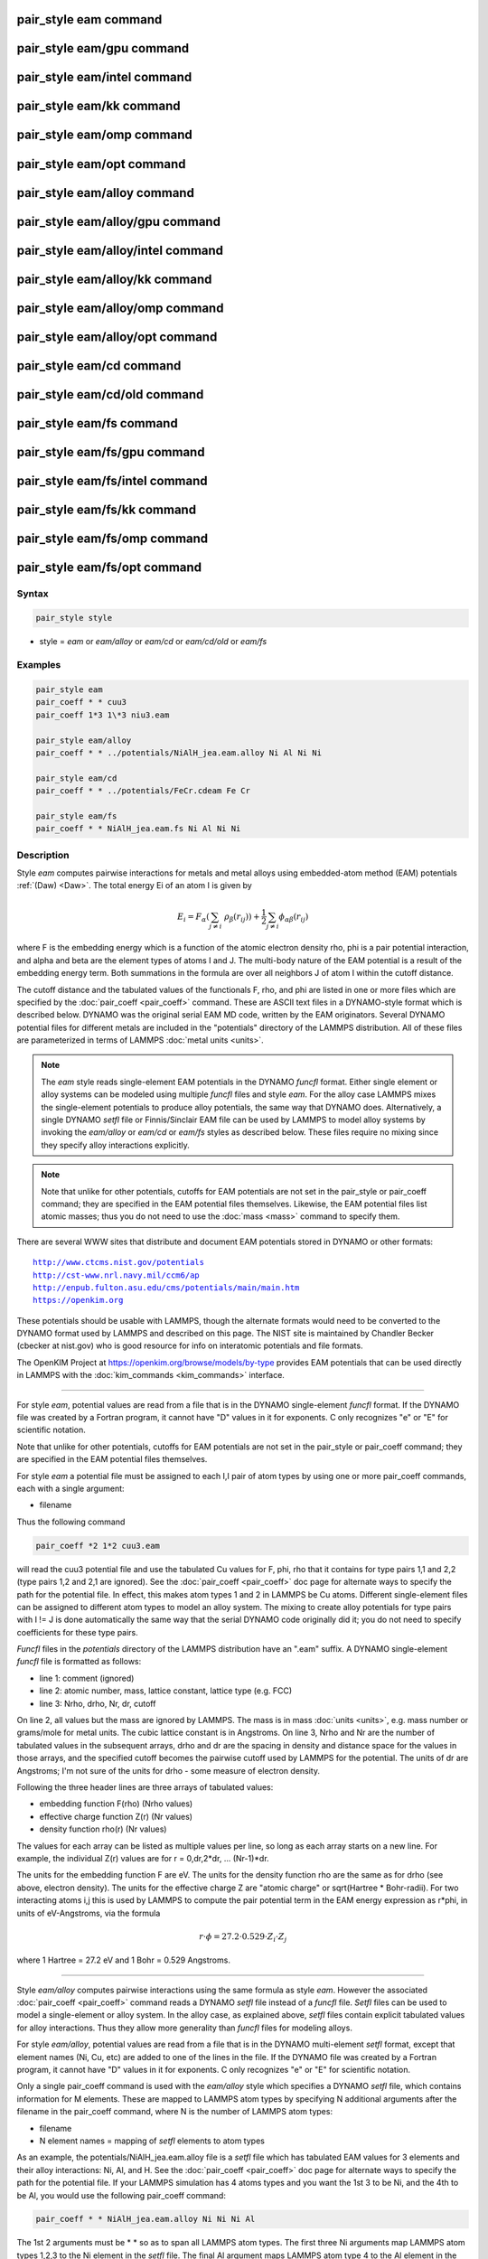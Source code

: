 .. index:: pair_style eam

pair_style eam command
======================

pair_style eam/gpu command
==========================

pair_style eam/intel command
============================

pair_style eam/kk command
=========================

pair_style eam/omp command
==========================

pair_style eam/opt command
==========================

pair_style eam/alloy command
============================

pair_style eam/alloy/gpu command
================================

pair_style eam/alloy/intel command
==================================

pair_style eam/alloy/kk command
===============================

pair_style eam/alloy/omp command
================================

pair_style eam/alloy/opt command
================================

pair_style eam/cd command
=========================

pair_style eam/cd/old command
=============================

pair_style eam/fs command
=========================

pair_style eam/fs/gpu command
=============================

pair_style eam/fs/intel command
===============================

pair_style eam/fs/kk command
============================

pair_style eam/fs/omp command
=============================

pair_style eam/fs/opt command
=============================

Syntax
""""""

.. code-block:: LAMMPS

   pair_style style

* style = *eam* or *eam/alloy* or *eam/cd* or *eam/cd/old* or *eam/fs*

Examples
""""""""

.. code-block:: LAMMPS

   pair_style eam
   pair_coeff * * cuu3
   pair_coeff 1*3 1\*3 niu3.eam

   pair_style eam/alloy
   pair_coeff * * ../potentials/NiAlH_jea.eam.alloy Ni Al Ni Ni

   pair_style eam/cd
   pair_coeff * * ../potentials/FeCr.cdeam Fe Cr

   pair_style eam/fs
   pair_coeff * * NiAlH_jea.eam.fs Ni Al Ni Ni

Description
"""""""""""

Style *eam* computes pairwise interactions for metals and metal alloys
using embedded-atom method (EAM) potentials :ref:`(Daw) <Daw>`.  The total
energy Ei of an atom I is given by

.. math::

   E_i = F_\alpha \left(\sum_{j \neq i}\ \rho_\beta (r_{ij})\right) +
         \frac{1}{2} \sum_{j \neq i} \phi_{\alpha\beta} (r_{ij})

where F is the embedding energy which is a function of the atomic
electron density rho, phi is a pair potential interaction, and alpha
and beta are the element types of atoms I and J.  The multi-body
nature of the EAM potential is a result of the embedding energy term.
Both summations in the formula are over all neighbors J of atom I
within the cutoff distance.

The cutoff distance and the tabulated values of the functionals F,
rho, and phi are listed in one or more files which are specified by
the :doc:`pair_coeff <pair_coeff>` command.  These are ASCII text files
in a DYNAMO-style format which is described below.  DYNAMO was the
original serial EAM MD code, written by the EAM originators.  Several
DYNAMO potential files for different metals are included in the
"potentials" directory of the LAMMPS distribution.  All of these files
are parameterized in terms of LAMMPS :doc:`metal units <units>`.

.. note::

   The *eam* style reads single-element EAM potentials in the
   DYNAMO *funcfl* format.  Either single element or alloy systems can be
   modeled using multiple *funcfl* files and style *eam*\ .  For the alloy
   case LAMMPS mixes the single-element potentials to produce alloy
   potentials, the same way that DYNAMO does.  Alternatively, a single
   DYNAMO *setfl* file or Finnis/Sinclair EAM file can be used by LAMMPS
   to model alloy systems by invoking the *eam/alloy* or *eam/cd* or
   *eam/fs* styles as described below.  These files require no mixing
   since they specify alloy interactions explicitly.

.. note::

   Note that unlike for other potentials, cutoffs for EAM
   potentials are not set in the pair_style or pair_coeff command; they
   are specified in the EAM potential files themselves.  Likewise, the
   EAM potential files list atomic masses; thus you do not need to use
   the :doc:`mass <mass>` command to specify them.

There are several WWW sites that distribute and document EAM
potentials stored in DYNAMO or other formats:

.. parsed-literal::

   http://www.ctcms.nist.gov/potentials
   http://cst-www.nrl.navy.mil/ccm6/ap
   http://enpub.fulton.asu.edu/cms/potentials/main/main.htm
   https://openkim.org

These potentials should be usable with LAMMPS, though the alternate
formats would need to be converted to the DYNAMO format used by LAMMPS
and described on this page.  The NIST site is maintained by Chandler
Becker (cbecker at nist.gov) who is good resource for info on
interatomic potentials and file formats.

The OpenKIM Project at
`https://openkim.org/browse/models/by-type <https://openkim.org/browse/models/by-type>`_
provides EAM potentials that can be used directly in LAMMPS with the
:doc:`kim_commands <kim_commands>` interface.

----------

For style *eam*\ , potential values are read from a file that is in the
DYNAMO single-element *funcfl* format.  If the DYNAMO file was created
by a Fortran program, it cannot have "D" values in it for exponents.
C only recognizes "e" or "E" for scientific notation.

Note that unlike for other potentials, cutoffs for EAM potentials are
not set in the pair_style or pair_coeff command; they are specified in
the EAM potential files themselves.

For style *eam* a potential file must be assigned to each I,I pair of
atom types by using one or more pair_coeff commands, each with a
single argument:

* filename

Thus the following command

.. code-block:: LAMMPS

   pair_coeff *2 1*2 cuu3.eam

will read the cuu3 potential file and use the tabulated Cu values for
F, phi, rho that it contains for type pairs 1,1 and 2,2 (type pairs
1,2 and 2,1 are ignored).  See the :doc:`pair_coeff <pair_coeff>` doc
page for alternate ways to specify the path for the potential file.
In effect, this makes atom types 1 and 2 in LAMMPS be Cu atoms.
Different single-element files can be assigned to different atom types
to model an alloy system.  The mixing to create alloy potentials for
type pairs with I != J is done automatically the same way that the
serial DYNAMO code originally did it; you do not need to specify
coefficients for these type pairs.

*Funcfl* files in the *potentials* directory of the LAMMPS
distribution have an ".eam" suffix.  A DYNAMO single-element *funcfl*
file is formatted as follows:

* line 1: comment (ignored)
* line 2: atomic number, mass, lattice constant, lattice type (e.g. FCC)
* line 3: Nrho, drho, Nr, dr, cutoff

On line 2, all values but the mass are ignored by LAMMPS.  The mass is
in mass :doc:`units <units>`, e.g. mass number or grams/mole for metal
units.  The cubic lattice constant is in Angstroms.  On line 3, Nrho
and Nr are the number of tabulated values in the subsequent arrays,
drho and dr are the spacing in density and distance space for the
values in those arrays, and the specified cutoff becomes the pairwise
cutoff used by LAMMPS for the potential.  The units of dr are
Angstroms; I'm not sure of the units for drho - some measure of
electron density.

Following the three header lines are three arrays of tabulated values:

* embedding function F(rho) (Nrho values)
* effective charge function Z(r) (Nr values)
* density function rho(r) (Nr values)

The values for each array can be listed as multiple values per line,
so long as each array starts on a new line.  For example, the
individual Z(r) values are for r = 0,dr,2\*dr, ... (Nr-1)\*dr.

The units for the embedding function F are eV.  The units for the
density function rho are the same as for drho (see above, electron
density).  The units for the effective charge Z are "atomic charge" or
sqrt(Hartree \* Bohr-radii).  For two interacting atoms i,j this is used
by LAMMPS to compute the pair potential term in the EAM energy
expression as r\*phi, in units of eV-Angstroms, via the formula

.. math::

   r \cdot \phi = 27.2 \cdot 0.529 \cdot Z_i \cdot Z_j

where 1 Hartree = 27.2 eV and 1 Bohr = 0.529 Angstroms.

----------

Style *eam/alloy* computes pairwise interactions using the same
formula as style *eam*\ .  However the associated
:doc:`pair_coeff <pair_coeff>` command reads a DYNAMO *setfl* file
instead of a *funcfl* file.  *Setfl* files can be used to model a
single-element or alloy system.  In the alloy case, as explained
above, *setfl* files contain explicit tabulated values for alloy
interactions.  Thus they allow more generality than *funcfl* files for
modeling alloys.

For style *eam/alloy*\ , potential values are read from a file that is
in the DYNAMO multi-element *setfl* format, except that element names
(Ni, Cu, etc) are added to one of the lines in the file.  If the
DYNAMO file was created by a Fortran program, it cannot have "D"
values in it for exponents.  C only recognizes "e" or "E" for
scientific notation.

Only a single pair_coeff command is used with the *eam/alloy* style
which specifies a DYNAMO *setfl* file, which contains information for
M elements.  These are mapped to LAMMPS atom types by specifying N
additional arguments after the filename in the pair_coeff command,
where N is the number of LAMMPS atom types:

* filename
* N element names = mapping of *setfl* elements to atom types

As an example, the potentials/NiAlH_jea.eam.alloy file is a *setfl*
file which has tabulated EAM values for 3 elements and their alloy
interactions: Ni, Al, and H.  See the :doc:`pair_coeff <pair_coeff>` doc
page for alternate ways to specify the path for the potential file.
If your LAMMPS simulation has 4 atoms types and you want the 1st 3 to
be Ni, and the 4th to be Al, you would use the following pair_coeff
command:

.. code-block:: LAMMPS

   pair_coeff * * NiAlH_jea.eam.alloy Ni Ni Ni Al

The 1st 2 arguments must be \* \* so as to span all LAMMPS atom types.
The first three Ni arguments map LAMMPS atom types 1,2,3 to the Ni
element in the *setfl* file.  The final Al argument maps LAMMPS atom
type 4 to the Al element in the *setfl* file.  Note that there is no
requirement that your simulation use all the elements specified by the
*setfl* file.

If a mapping value is specified as NULL, the mapping is not performed.
This can be used when an *eam/alloy* potential is used as part of the
*hybrid* pair style.  The NULL values are placeholders for atom types
that will be used with other potentials.

*Setfl* files in the *potentials* directory of the LAMMPS distribution
have an ".eam.alloy" suffix.  A DYNAMO multi-element *setfl* file is
formatted as follows:

* lines 1,2,3 = comments (ignored)
* line 4: Nelements Element1 Element2 ... ElementN
* line 5: Nrho, drho, Nr, dr, cutoff

In a DYNAMO *setfl* file, line 4 only lists Nelements = the # of
elements in the *setfl* file.  For LAMMPS, the element name (Ni, Cu,
etc) of each element must be added to the line, in the order the
elements appear in the file.

The meaning and units of the values in line 5 is the same as for the
*funcfl* file described above.  Note that the cutoff (in Angstroms) is
a global value, valid for all pairwise interactions for all element
pairings.

Following the 5 header lines are Nelements sections, one for each
element, each with the following format:

* line 1 = atomic number, mass, lattice constant, lattice type (e.g. FCC)
* embedding function F(rho) (Nrho values)
* density function rho(r) (Nr values)

As with the *funcfl* files, only the mass (in mass :doc:`units <units>`,
e.g. mass number or grams/mole for metal units) is used by LAMMPS from
the 1st line.  The cubic lattice constant is in Angstroms.  The F and
rho arrays are unique to a single element and have the same format and
units as in a *funcfl* file.

Following the Nelements sections, Nr values for each pair potential
phi(r) array are listed for all i,j element pairs in the same format
as other arrays.  Since these interactions are symmetric (i,j = j,i)
only phi arrays with i >= j are listed, in the following order: i,j =
(1,1), (2,1), (2,2), (3,1), (3,2), (3,3), (4,1), ..., (Nelements,
Nelements).  Unlike the effective charge array Z(r) in *funcfl* files,
the tabulated values for each phi function are listed in *setfl* files
directly as r\*phi (in units of eV-Angstroms), since they are for atom
pairs.

----------

Style *eam/cd* is similar to the *eam/alloy* style, except that it
computes alloy pairwise interactions using the concentration-dependent
embedded-atom method (CD-EAM).  This model can reproduce the enthalpy
of mixing of alloys over the full composition range, as described in
:ref:`(Stukowski) <Stukowski>`. Style *eam/cd/old* is an older, slightly
different and slower two-site formulation of the model :ref:`(Caro) <Caro>`.

The pair_coeff command is specified the same as for the *eam/alloy*
style.  However the DYNAMO *setfl* file must has two
lines added to it, at the end of the file:

* line 1: Comment line (ignored)
* line 2: N Coefficient0 Coefficient1 ... CoefficientN

The last line begins with the degree *N* of the polynomial function
*h(x)* that modifies the cross interaction between A and B elements.
Then *N+1* coefficients for the terms of the polynomial are then
listed.

Modified EAM *setfl* files used with the *eam/cd* style must contain
exactly two elements, i.e. in the current implementation the *eam/cd*
style only supports binary alloys.  The first and second elements in
the input EAM file are always taken as the *A* and *B* species.

*CD-EAM* files in the *potentials* directory of the LAMMPS
distribution have a ".cdeam" suffix.

----------

Style *eam/fs* computes pairwise interactions for metals and metal
alloys using a generalized form of EAM potentials due to Finnis and
Sinclair :ref:`(Finnis) <Finnis1>`.  The total energy Ei of an atom I is
given by

.. math::

   E_i = F_\alpha \left(\sum_{j \neq i}\
   \rho_{\alpha\beta} (r_{ij})\right) +
   \frac{1}{2} \sum_{j \neq i} \phi_{\alpha\beta} (r_{ij})

This has the same form as the EAM formula above, except that rho is
now a functional specific to the atomic types of both atoms I and J,
so that different elements can contribute differently to the total
electron density at an atomic site depending on the identity of the
element at that atomic site.

The associated :doc:`pair_coeff <pair_coeff>` command for style *eam/fs*
reads a DYNAMO *setfl* file that has been extended to include
additional rho_alpha_beta arrays of tabulated values.  A discussion of
how FS EAM differs from conventional EAM alloy potentials is given in
:ref:`(Ackland1) <Ackland1>`.  An example of such a potential is the same
author's Fe-P FS potential :ref:`(Ackland2) <Ackland2>`.  Note that while FS
potentials always specify the embedding energy with a square root
dependence on the total density, the implementation in LAMMPS does not
require that; the user can tabulate any functional form desired in the
FS potential files.

For style *eam/fs*\ , the form of the pair_coeff command is exactly the
same as for style *eam/alloy*\ , e.g.

.. code-block:: LAMMPS

   pair_coeff * * NiAlH_jea.eam.fs Ni Ni Ni Al

where there are N additional arguments after the filename, where N is
the number of LAMMPS atom types.  See the :doc:`pair_coeff <pair_coeff>`
doc page for alternate ways to specify the path for the potential
file.  The N values determine the mapping of LAMMPS atom types to EAM
elements in the file, as described above for style *eam/alloy*\ .  As
with *eam/alloy*\ , if a mapping value is NULL, the mapping is not
performed.  This can be used when an *eam/fs* potential is used as
part of the *hybrid* pair style.  The NULL values are used as
placeholders for atom types that will be used with other potentials.

FS EAM files include more information than the DYNAMO *setfl* format
files read by *eam/alloy*\ , in that i,j density functionals for all
pairs of elements are included as needed by the Finnis/Sinclair
formulation of the EAM.

FS EAM files in the *potentials* directory of the LAMMPS distribution
have an ".eam.fs" suffix.  They are formatted as follows:

* lines 1,2,3 = comments (ignored)
* line 4: Nelements Element1 Element2 ... ElementN
* line 5: Nrho, drho, Nr, dr, cutoff

The 5-line header section is identical to an EAM *setfl* file.

Following the header are Nelements sections, one for each element I,
each with the following format:

* line 1 = atomic number, mass, lattice constant, lattice type (e.g. FCC)
* embedding function F(rho) (Nrho values)
* density function rho(r) for element I at element 1 (Nr values)
* density function rho(r) for element I at element 2
* ...
* density function rho(r) for element I at element Nelement

The units of these quantities in line 1 are the same as for *setfl*
files.  Note that the rho(r) arrays in Finnis/Sinclair can be
asymmetric (i,j != j,i) so there are Nelements\^2 of them listed in the
file.

Following the Nelements sections, Nr values for each pair potential
phi(r) array are listed in the same manner (r\*phi, units of
eV-Angstroms) as in EAM *setfl* files.  Note that in Finnis/Sinclair,
the phi(r) arrays are still symmetric, so only phi arrays for i >= j
are listed.

----------

Styles with a *gpu*\ , *intel*\ , *kk*\ , *omp*\ , or *opt* suffix are
functionally the same as the corresponding style without the suffix.
They have been optimized to run faster, depending on your available
hardware, as discussed on the :doc:`Speed packages <Speed_packages>` doc
page.  The accelerated styles take the same arguments and should
produce the same results, except for round-off and precision issues.

These accelerated styles are part of the GPU, USER-INTEL, KOKKOS,
USER-OMP and OPT packages, respectively.  They are only enabled if
LAMMPS was built with those packages.  See the :doc:`Build package <Build_package>` doc page for more info.

You can specify the accelerated styles explicitly in your input script
by including their suffix, or you can use the :doc:`-suffix command-line switch <Run_options>` when you invoke LAMMPS, or you can use the
:doc:`suffix <suffix>` command in your input script.

See the :doc:`Speed packages <Speed_packages>` doc page for more
instructions on how to use the accelerated styles effectively.

----------

**Mixing, shift, table, tail correction, restart, rRESPA info**\ :

For atom type pairs I,J and I != J, where types I and J correspond to
two different element types, mixing is performed by LAMMPS as
described above with the individual styles.  You never need to specify
a pair_coeff command with I != J arguments for the eam styles.

This pair style does not support the :doc:`pair_modify <pair_modify>`
shift, table, and tail options.

The eam pair styles do not write their information to :doc:`binary restart files <restart>`, since it is stored in tabulated potential files.
Thus, you need to re-specify the pair_style and pair_coeff commands in
an input script that reads a restart file.

The eam pair styles can only be used via the *pair* keyword of the
:doc:`run_style respa <run_style>` command.  They do not support the
*inner*\ , *middle*\ , *outer* keywords.

----------

Restrictions
""""""""""""

All of these styles are part of the MANYBODY package.  They are only
enabled if LAMMPS was built with that package.  See the :doc:`Build package <Build_package>` doc page for more info.

Related commands
""""""""""""""""

:doc:`pair_coeff <pair_coeff>`

**Default:** none

----------

.. _Ackland1:

**(Ackland1)** Ackland, Condensed Matter (2005).

.. _Ackland2:

**(Ackland2)** Ackland, Mendelev, Srolovitz, Han and Barashev, Journal
of Physics: Condensed Matter, 16, S2629 (2004).

.. _Daw:

**(Daw)** Daw, Baskes, Phys Rev Lett, 50, 1285 (1983).
Daw, Baskes, Phys Rev B, 29, 6443 (1984).

.. _Finnis1:

**(Finnis)** Finnis, Sinclair, Philosophical Magazine A, 50, 45 (1984).

.. _Stukowski:

**(Stukowski)** Stukowski, Sadigh, Erhart, Caro; Modeling Simulation
Materials Science & Engineering, 7, 075005 (2009).

.. _Caro:

**(Caro)** A Caro, DA Crowson, M Caro; Phys Rev Lett, 95, 075702 (2005)
